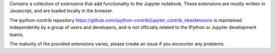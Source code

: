 
Contains a collection of extensions that add functionality to the Jupyter
notebook. These extensions are mostly written in Javascript, and are loaded
locally in the browser.

The ipython-contrib repository
https://github.com/ipython-contrib/jupyter_contrib_nbextensions
is maintained independently by a group of users and developers, and is not
officially related to the IPython or Jupyter development teams.

The maturity of the provided extensions varies, please create an issue if you
encounter any problems.


